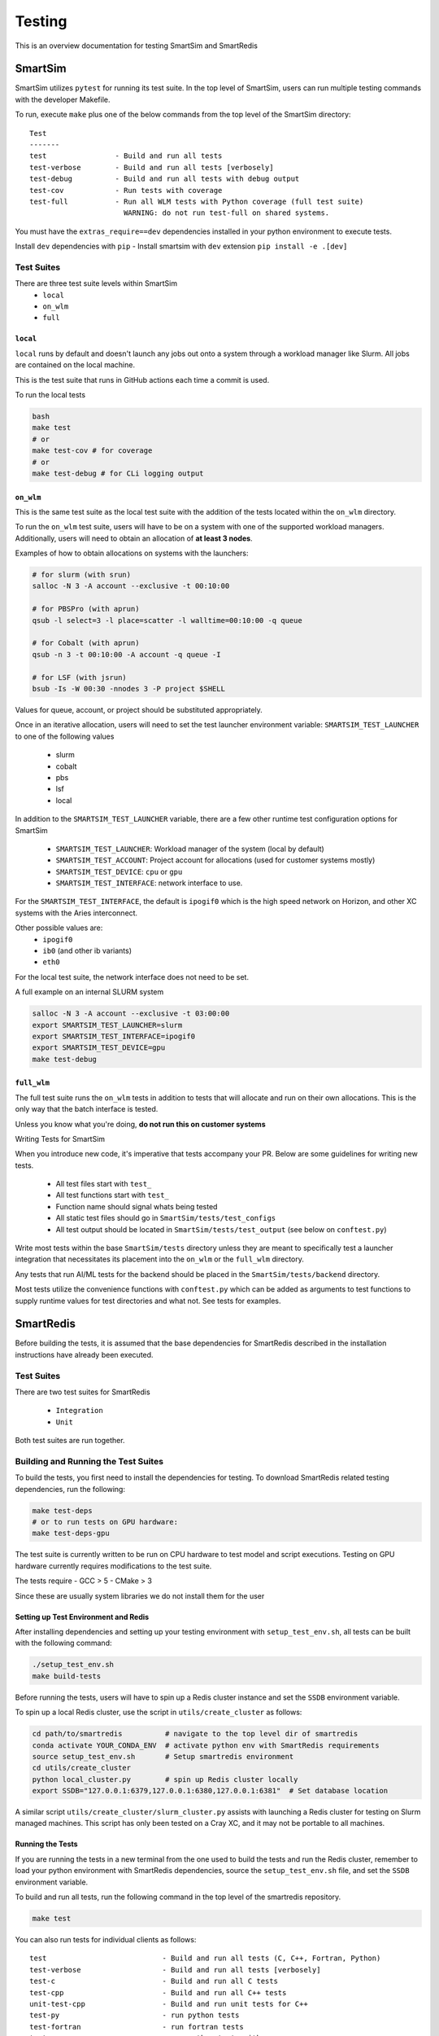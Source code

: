 *******
Testing
*******

This is an overview documentation for testing SmartSim and SmartRedis

SmartSim
========

SmartSim utilizes ``pytest`` for running its test suite. In the
top level of SmartSim, users can run multiple testing commands
with the developer Makefile.

To run, execute ``make`` plus one of the below commands from the top
level of the SmartSim directory::

  Test
  -------
  test                - Build and run all tests
  test-verbose        - Build and run all tests [verbosely]
  test-debug          - Build and run all tests with debug output
  test-cov            - Run tests with coverage
  test-full           - Run all WLM tests with Python coverage (full test suite)
                        WARNING: do not run test-full on shared systems.

.. note::

You must have the ``extras_require==dev`` dependencies installed in 
your python environment to execute tests.

Install ``dev`` dependencies with ``pip``
- Install smartsim with ``dev`` extension ``pip install -e .[dev]``


Test Suites
-----------

There are three test suite levels within SmartSim
  - ``local``
  - ``on_wlm``
  - ``full``

``local``
~~~~~~~~~

``local`` runs by default and doesn't launch any jobs out onto
a system through a workload manager like Slurm. All jobs are contained
on the local machine.

This is the test suite that runs in GitHub actions each time a commit
is used.

To run the local tests

.. code:: bash

  bash
  make test
  # or
  make test-cov # for coverage
  # or
  make test-debug # for CLi logging output

``on_wlm``
~~~~~~~~~~

This is the same test suite as the local test suite with the addition
of the tests located within the ``on_wlm`` directory.

To run the ``on_wlm`` test suite, users will have to be on a system
with one of the supported workload managers. Additionally, users will
need to obtain an allocation of **at least 3 nodes**.

Examples of how to obtain allocations on systems with the launchers:

.. code:: bash

  # for slurm (with srun)
  salloc -N 3 -A account --exclusive -t 00:10:00

  # for PBSPro (with aprun)
  qsub -l select=3 -l place=scatter -l walltime=00:10:00 -q queue

  # for Cobalt (with aprun)
  qsub -n 3 -t 00:10:00 -A account -q queue -I

  # for LSF (with jsrun)
  bsub -Is -W 00:30 -nnodes 3 -P project $SHELL

Values for queue, account, or project should be substituted appropriately.

Once in an iterative allocation, users will need to set the test
launcher environment variable: ``SMARTSIM_TEST_LAUNCHER`` to one
of the following values

 - slurm
 - cobalt
 - pbs
 - lsf
 - local

In addition to the ``SMARTSIM_TEST_LAUNCHER`` variable, there
are a few other runtime test configuration options for SmartSim

 - ``SMARTSIM_TEST_LAUNCHER``: Workload manager of the system (local by default)
 - ``SMARTSIM_TEST_ACCOUNT``: Project account for allocations (used for customer systems mostly)
 - ``SMARTSIM_TEST_DEVICE``: ``cpu`` or ``gpu``
 - ``SMARTSIM_TEST_INTERFACE``: network interface to use.

For the ``SMARTSIM_TEST_INTERFACE``, the default is ``ipogif0`` which
is the high speed network on Horizon, and other XC systems with the Aries
interconnect.

Other possible values are:
 - ``ipogif0``
 - ``ib0`` (and other ib variants)
 - ``eth0``

For the local test suite, the network interface does not need
to be set.


A full example on an internal SLURM system

.. code:: bash

  salloc -N 3 -A account --exclusive -t 03:00:00
  export SMARTSIM_TEST_LAUNCHER=slurm
  export SMARTSIM_TEST_INTERFACE=ipogif0
  export SMARTSIM_TEST_DEVICE=gpu
  make test-debug

``full_wlm``
~~~~~~~~~~~~

The full test suite runs the ``on_wlm`` tests in addition to tests
that will allocate and run on their own allocations. This is the only
way that the batch interface is tested.

Unless you know what you're doing, **do not run this on customer systems**

Writing Tests for SmartSim

When you introduce new code, it's imperative that tests accompany your PR.
Below are some guidelines for writing new tests.

 - All test files start with ``test_``
 - All test functions start with ``test_``
 - Function name should signal whats being tested
 - All static test files should go in ``SmartSim/tests/test_configs``
 - All test output should be located in ``SmartSim/tests/test_output`` (see below on ``conftest.py``)

Write most tests within the base ``SmartSim/tests`` directory unless they
are meant to specifically test a launcher integration that necessitates its
placement into the ``on_wlm`` or the ``full_wlm`` directory.

Any tests that run AI/ML tests for the backend should be placed in the
``SmartSim/tests/backend`` directory.

Most tests utilize the convenience functions with ``conftest.py`` which
can be added as arguments to test functions to supply runtime values
for test directories and what not. See tests for examples.

SmartRedis
==========

Before building the tests, it is assumed that the base dependencies
for SmartRedis described in the installation instructions have already
been executed.

Test Suites
-----------

There are two test suites for SmartRedis

  - ``Integration``
  - ``Unit``

Both test suites are run together.

Building and Running the Test Suites
------------------------------------

To build the tests, you first need to install the dependencies for
testing. To download SmartRedis related testing dependencies, run
the following:

.. code:: bash

  make test-deps
  # or to run tests on GPU hardware:
  make test-deps-gpu

The test suite is currently written to be run on CPU hardware to
test model and script executions.  Testing on GPU hardware
currently requires modifications to the test suite.

The tests require
- GCC > 5
- CMake > 3

Since these are usually system libraries we do not install them
for the user

Setting up Test Environment and Redis
~~~~~~~~~~~~~~~~~~~~~~~~~~~~~~~~~~~~~


After installing dependencies and setting up your testing environment with
``setup_test_env.sh``, all tests can be built with the following command:

.. code:: bash

  ./setup_test_env.sh
  make build-tests

Before running the tests, users will have to spin up a Redis
cluster instance and set the ``SSDB`` environment variable.

To spin up a local Redis cluster, use the script
in ``utils/create_cluster`` as follows:

.. code:: bash

  cd path/to/smartredis          # navigate to the top level dir of smartredis
  conda activate YOUR_CONDA_ENV  # activate python env with SmartRedis requirements
  source setup_test_env.sh       # Setup smartredis environment
  cd utils/create_cluster
  python local_cluster.py        # spin up Redis cluster locally
  export SSDB="127.0.0.1:6379,127.0.0.1:6380,127.0.0.1:6381"  # Set database location

A similar script ``utils/create_cluster/slurm_cluster.py``
assists with launching a Redis cluster for testing on
Slurm managed machines.  This script has only been tested
on a Cray XC, and it may not be portable to all machines.

Running the Tests
~~~~~~~~~~~~~~~~~

If you are running the tests in a new terminal from the
one used to build the tests and run the Redis cluster,
remember to load your python environment with SmartRedis
dependencies, source the ``setup_test_env.sh`` file,
and set the ``SSDB`` environment variable.

To build and run all tests, run the following command in the top
level of the smartredis repository.

.. code:: bash

  make test

You can also run tests for individual clients as follows::

  test                           - Build and run all tests (C, C++, Fortran, Python)
  test-verbose                   - Build and run all tests [verbosely]
  test-c                         - Build and run all C tests
  test-cpp                       - Build and run all C++ tests
  unit-test-cpp                  - Build and run unit tests for C++
  test-py                        - run python tests
  test-fortran                   - run fortran tests
  testpy-cov                     - run python tests with coverage
  testcpp-cov                    - run cpp unit tests with coverage

Tearing down the Test Environment
~~~~~~~~~~~~~~~~~~~~~~~~~~~~~~~~~

To stop Redis, use the following commands

.. code:: bash

  cd utils/create_cluster
  python local_cluster.py --stop # stop the Redis cluster

The same works for the Slurm variant, but you can also just
release the allocation which is easier.

Writing Tests for SmartRedis
----------------------------

Below are some guidelines for writing new tests. These are fairly similar
to SmartSim.

 - Place tests for each client in their language directory (i.e. tests for C client in ``SmartRedis/tests/c``)
 - All test files start with ``test_``
 - All test functions start with ``test_``
 - Function name should signal whats being tested

Writing Integration Tests
~~~~~~~~~~~~~~~~~~~~~~~~~

The integrations tests are run with the ``pytest`` framework and some
helper python files that spin up the client drivers. Follow the naming
convention above and the tests will be included.

Writing Unit Tests
~~~~~~~~~~~~~~~~~~

All unit tests for the C++ client are located at ``tests/cpp/unit-tests/`` and use the Catch2
test framework. The unit tests mostly follow a Behavior Driven Development (BDD) style by
using Catch2's ``SCENARIO``, ``GIVEN``, ``WHEN``, and ``THEN`` syntax.

Files that contain Catch2 unit tests should be prefixed with *test_* in order to keep a
consistent naming convention.

When adding new unit tests, create a new ``SCENARIO`` in the appropriate file. If no such
file exists, then it is preferred that a new file (prefixed with *test_*) is created.


  - New unit tests should be placed in ``tests/cpp/unit-tests/``
  - Testing files should be prefixed with *test_*
  - It is preferred that new unit tests are in a new ``SCENARIO``

Continuous Integration (CI)
===========================

GitHub Actions is our public facing CI that runs in the GitHub cloud.

The actions are defined using yaml files are are located in the
``.github/workflows/`` directory of SmartSim and SmartRedis.

Each pull request, push and merge the test suite for SmartRedis
and SmartSim are run. For SmartSim, this is the ``local`` test suite
with the local launcher.

